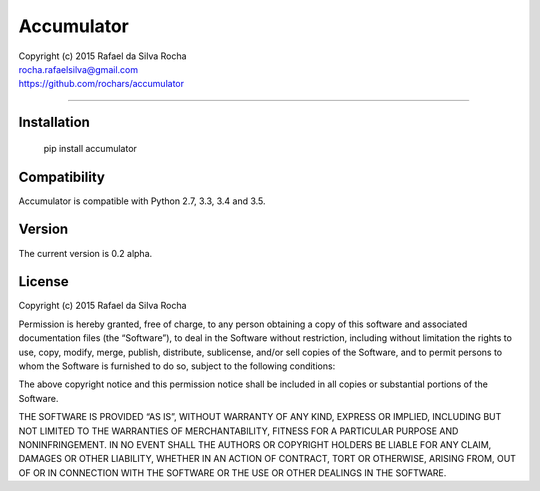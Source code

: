 Accumulator
===========

| Copyright (c) 2015 Rafael da Silva Rocha
| rocha.rafaelsilva@gmail.com
| https://github.com/rochars/accumulator

--------------

|Build| |Coverage Status| |Code Climate| |License| |Python Versions|


Installation
------------

    pip install accumulator


Compatibility
-------------

Accumulator is compatible with Python 2.7, 3.3, 3.4 and 3.5.


Version
-------

The current version is 0.2 alpha.


License
-------

Copyright (c) 2015 Rafael da Silva Rocha

Permission is hereby granted, free of charge, to any person obtaining a
copy of this software and associated documentation files (the
“Software”), to deal in the Software without restriction, including
without limitation the rights to use, copy, modify, merge, publish,
distribute, sublicense, and/or sell copies of the Software, and to
permit persons to whom the Software is furnished to do so, subject to
the following conditions:

The above copyright notice and this permission notice shall be included
in all copies or substantial portions of the Software.

THE SOFTWARE IS PROVIDED “AS IS”, WITHOUT WARRANTY OF ANY KIND, EXPRESS
OR IMPLIED, INCLUDING BUT NOT LIMITED TO THE WARRANTIES OF
MERCHANTABILITY, FITNESS FOR A PARTICULAR PURPOSE AND NONINFRINGEMENT.
IN NO EVENT SHALL THE AUTHORS OR COPYRIGHT HOLDERS BE LIABLE FOR ANY
CLAIM, DAMAGES OR OTHER LIABILITY, WHETHER IN AN ACTION OF CONTRACT,
TORT OR OTHERWISE, ARISING FROM, OUT OF OR IN CONNECTION WITH THE
SOFTWARE OR THE USE OR OTHER DEALINGS IN THE SOFTWARE.



.. |Build| image:: https://api.travis-ci.org/rochars/accumulator.png
   :target: https://travis-ci.org/rochars/accumulator
.. |Coverage Status| image:: https://coveralls.io/repos/rochars/accumulator/badge.svg?branch=master&service=github
   :target: https://coveralls.io/github/rochars/accumulator?branch=master
.. |License| image:: https://img.shields.io/pypi/l/accumulator.png
   :target: https://opensource.org/licenses/MIT
.. |Python Versions| image:: https://img.shields.io/pypi/pyversions/accumulator.png
   :target: https://pypi.python.org/pypi/accumulator/
.. |Code Climate| image:: https://codeclimate.com/github/rochars/accumulator/badges/gpa.png
   :target: https://codeclimate.com/github/rochars/accumulator


